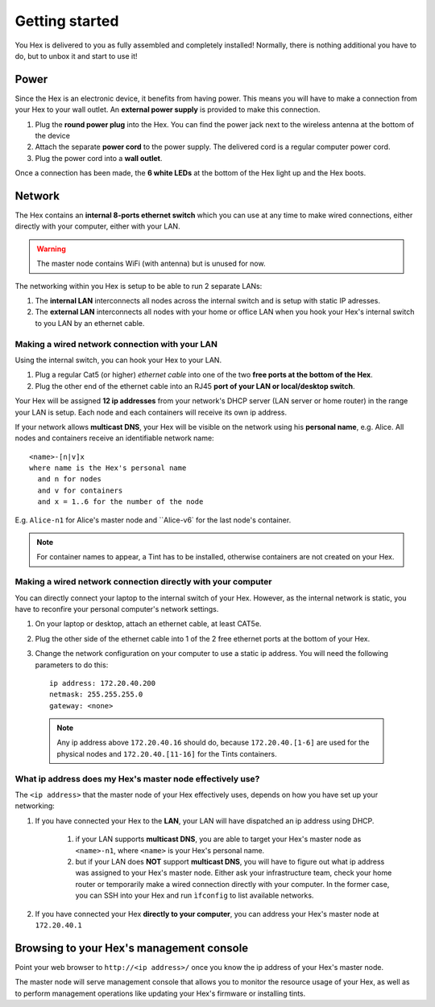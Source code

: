 Getting started
###############
You Hex is delivered to you as fully assembled and completely installed! Normally, there is nothing additional you have to do, but to unbox it and start to use it!

Power
=======================================================================================================================
Since the Hex is an electronic device, it benefits from having power. This means you will have to make a connection from your Hex to your wall outlet. An **external power supply** is provided to make this connection.

#. Plug the **round power plug** into the Hex. You can find the power jack next to the wireless antenna at the bottom of the device

#. Attach the separate **power cord** to the power supply. The delivered cord is a regular computer power cord.

#. Plug the power cord into a **wall outlet**.

Once a connection has been made, the **6 white LEDs** at the bottom of the Hex light up and the Hex boots.

Network
=======================================================================================================================
The Hex contains an **internal 8-ports ethernet switch** which you can use at any time to make wired connections, either directly with your computer, either with your LAN.

.. warning:: The master node contains WiFi (with antenna) but is unused for now.

The networking within you Hex is setup to be able to run 2 separate LANs:

#. The **internal LAN** interconnects all nodes across the internal switch and is setup with static IP adresses.

#. The **external LAN** interconnects all nodes with your home or office LAN when you hook your Hex's internal switch to you LAN by an ethernet cable.

Making a wired network connection with your LAN
-----------------------------------------------------------------------------------------------------------------------
Using the internal switch, you can hook your Hex to your LAN.

#. Plug a regular Cat5 (or higher) *ethernet cable* into one of the two **free ports at the bottom of the Hex**.

#. Plug the other end of the ethernet cable into an RJ45 **port of your LAN or local/desktop switch**.

Your Hex will be assigned **12 ip addresses** from your network's DHCP server (LAN server or home router) in the range your LAN is setup. Each node and each containers will receive its own ip address.

If your network allows **multicast DNS**, your Hex will be visible on the network using his **personal name**, e.g. Alice. All nodes and containers receive an identifiable network name: ::

    <name>-[n|v]x
    where name is the Hex's personal name
      and n for nodes
      and v for containers
      and x = 1..6 for the number of the node

E.g. ``Alice-n1`` for Alice's master node and ``Alice-v6` for the last node's container.

.. note:: For container names to appear, a Tint has to be installed, otherwise containers are not created on your Hex.

Making a wired network connection directly with your computer
-----------------------------------------------------------------------------------------------------------------------
You can directly connect your laptop to the internal switch of your Hex. However, as the internal network is static, you have to reconfire your personal computer's network settings.

#. On your laptop or desktop, attach an ethernet cable, at least CAT5e.

#. Plug the other side of the ethernet cable into 1 of the 2 free ethernet ports at the bottom of your Hex.

#. Change the network configuration on your computer to use a static ip address. You will need the following parameters to do this: ::

	ip address: 172.20.40.200
	netmask: 255.255.255.0
	gateway: <none>

 .. note:: Any ip address above ``172.20.40.16`` should do, because ``172.20.40.[1-6]`` are used for the physical nodes and ``172.20.40.[11-16]`` for the Tints containers.

What ip address does my Hex's master node effectively use?
-----------------------------------------------------------------------------------------------------------------------
The ``<ip address>`` that the master node of your Hex effectively uses, depends on how you have set up your networking:

#. If you have connected your Hex to the **LAN**, your LAN will have dispatched an ip address using DHCP.

    #. if your LAN supports **multicast DNS**, you are able to target your Hex's master node as ``<name>-n1``, where ``<name>`` is your Hex's personal name.

    #. but if your LAN does **NOT** support **multicast DNS**, you will have to figure out what ip address was assigned to your Hex's master node. Either ask your infrastructure team, check your home router or temporarily make a wired connection directly with your computer. In the former case, you can SSH into your Hex and run ``ìfconfig`` to list available networks.

#. If you have connected your Hex **directly to your computer**, you can address your Hex's master node at ``172.20.40.1``

Browsing to your Hex's management console
=======================================================================================================================
Point your web browser to ``http://<ip address>/`` once you know the ip address of your Hex's master node.

The master node will serve management console that allows you to monitor the resource usage of your Hex, as well as to perform management operations like updating your Hex's firmware or installing tints.
